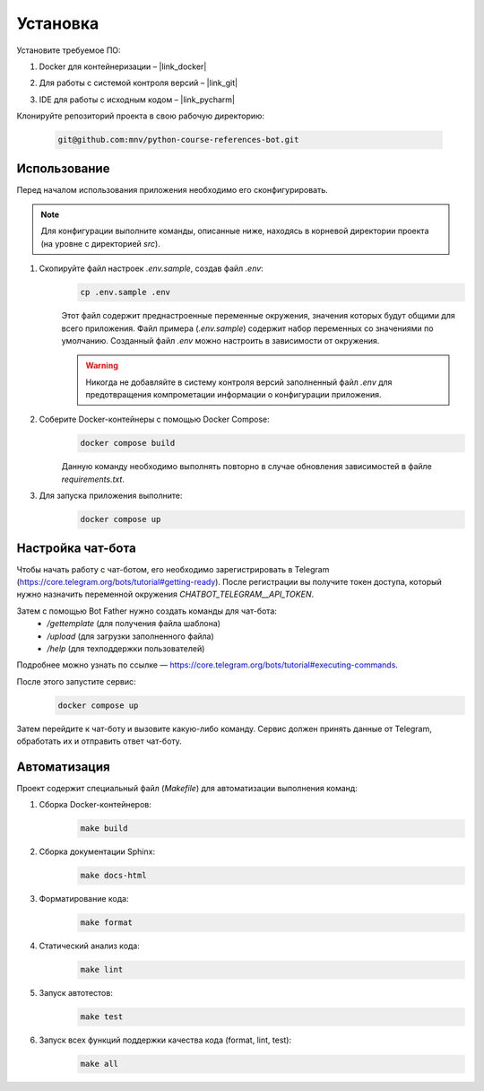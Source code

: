Установка
=========

Установите требуемое ПО:

1. Docker для контейнеризации – |link_docker|

.. |link_docker| raw:: html

   <a href="https://www.docker.com" target="_blank">Docker Desktop</a>

2. Для работы с системой контроля версий – |link_git|

.. |link_git| raw:: html

   <a href="https://github.com/git-guides/install-git" target="_blank">Git</a>

3. IDE для работы с исходным кодом – |link_pycharm|

.. |link_pycharm| raw:: html

    <a href="https://www.jetbrains.com/ru-ru/pycharm/download" target="_blank">PyCharm</a>

Клонируйте репозиторий проекта в свою рабочую директорию:

    .. code-block:: console

        git@github.com:mnv/python-course-references-bot.git

Использование
-------------

Перед началом использования приложения необходимо его сконфигурировать.

.. note::

    Для конфигурации выполните команды, описанные ниже, находясь в корневой директории проекта (на уровне с директорией `src`).

1. Скопируйте файл настроек `.env.sample`, создав файл `.env`:
    .. code-block:: console

        cp .env.sample .env

    Этот файл содержит преднастроенные переменные окружения, значения которых будут общими для всего приложения.
    Файл примера (`.env.sample`) содержит набор переменных со значениями по умолчанию.
    Созданный файл `.env` можно настроить в зависимости от окружения.

    .. warning::

        Никогда не добавляйте в систему контроля версий заполненный файл `.env` для предотвращения компрометации информации о конфигурации приложения.

2. Соберите Docker-контейнеры с помощью Docker Compose:
    .. code-block:: console

        docker compose build

    Данную команду необходимо выполнять повторно в случае обновления зависимостей в файле `requirements.txt`.

3. Для запуска приложения выполните:
    .. code-block:: console

        docker compose up

Настройка чат-бота
------------------

Чтобы начать работу с чат-ботом, его необходимо зарегистрировать в Telegram (https://core.telegram.org/bots/tutorial#getting-ready).
После регистрации вы получите токен доступа, который нужно назначить переменной окружения `CHATBOT_TELEGRAM__API_TOKEN`.

Затем с помощью Bot Father нужно создать команды для чат-бота:
    - `/gettemplate` (для получения файла шаблона)
    - `/upload` (для загрузки заполненного файла)
    - `/help` (для техподдержки пользователей)

Подробнее можно узнать по ссылке — https://core.telegram.org/bots/tutorial#executing-commands.

После этого запустите сервис:
    .. code-block:: console

        docker compose up

Затем перейдите к чат-боту и вызовите какую-либо команду.
Сервис должен принять данные от Telegram, обработать их и отправить ответ чат-боту.

Автоматизация
-------------

Проект содержит специальный файл (`Makefile`) для автоматизации выполнения команд:

1. Сборка Docker-контейнеров:
    .. code-block:: console

        make build

2. Сборка документации Sphinx:
    .. code-block:: console

        make docs-html

3. Форматирование кода:
    .. code-block:: console

        make format

4. Статический анализ кода:
    .. code-block:: console

        make lint

5. Запуск автотестов:
    .. code-block:: console

        make test

6. Запуск всех функций поддержки качества кода (format, lint, test):
    .. code-block:: console

        make all
